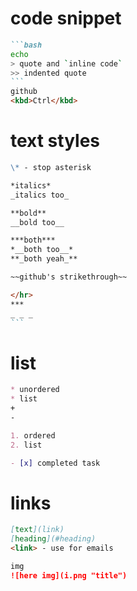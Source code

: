 * code snippet
#+BEGIN_SRC markdown
```bash
echo
> quote and `inline code`
>> indented quote
```
github
<kbd>Ctrl</kbd>
#+END_SRC

* text styles
#+BEGIN_SRC markdown
\* - stop asterisk

*italics*
_italics too_

**bold**
__bold too__

***both***
*__both too__*
**_both yeah_**

~~github's strikethrough~~

</hr>
***
_ _ _
``` 
#+END_SRC

* list
#+BEGIN_SRC markdown
 * unordered
 * list
 +
 -

 1. ordered
 2. list

 - [x] completed task
 #+END_SRC

* links
#+BEGIN_SRC markdown
  [text](link)
  [heading](#heading)
  <link> - use for emails

  img
  ![here img](i.png "title")
#+END_SRC
